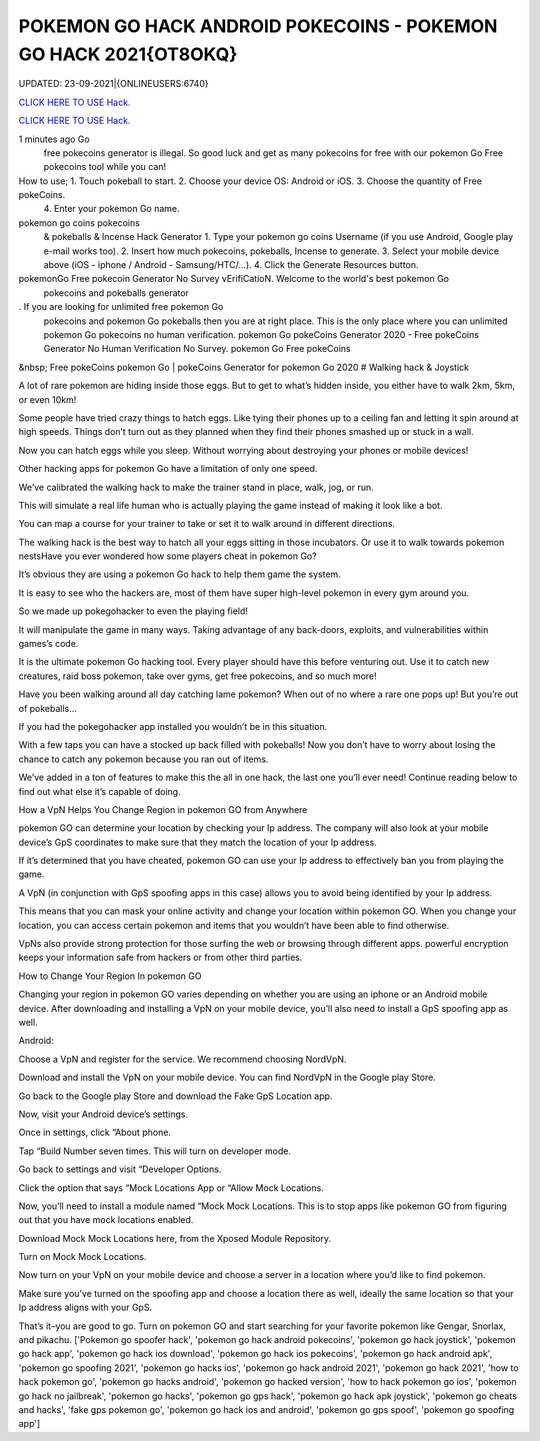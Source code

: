 POKEMON GO HACK ANDROID POKECOINS - POKEMON GO HACK 2021{OT8OKQ}
~~~~~~~~~~~~
UPDATED: 23-09-2021|{ONLINEUSERS:6740}

`CLICK HERE TO USE Hack. <https://gamecode.site/pokemon>`__

`CLICK HERE TO USE Hack. <https://gamecode.site/pokemon>`__





1 minutes ago Go
 free pokecoins generator
 is illegal. So good luck and get as many pokecoins
 for free with our pokemon Go
 Free pokecoins
 tool while you can!






How to use; 1. Touch pokeball to start. 2. Choose your device OS: Android or iOS. 3. Choose the quantity of Free pokeCoins.
 4. Enter your pokemon Go
 name.


pokemon go coins pokecoins
 & pokeballs & Incense
 Hack Generator
 1. Type your pokemon go coins
 Username (if you use Android, Google play e-mail works too). 2. Insert how much pokecoins,
 pokeballs, Incense to generate. 3. Select your mobile device above (iOS - iphone / Android - Samsung/HTC/...). 4. Click the Generate Resources button.


pokemonGo Free pokecoin Generator No Survey vErifiCatioN. Welcome to the world's best pokemon Go
 pokecoins and pokeballs generator
. If you are looking for unlimited free pokemon Go
 pokecoins and pokemon Go
 pokeballs then you are at right place. This is the only place where you can unlimited pokemon Go
 pokecoins no human verification. pokemon Go
 pokeCoins Generator
 2020 - Free
 pokeCoins Generator
 No Human Verification No Survey. pokemon Go Free
 pokeCoins

&nbsp;
Free pokeCoins pokemon Go | pokeCoins Generator for pokemon Go 2020
# Walking hack & Joystick

A lot of rare pokemon are hiding inside those eggs. But to get to what’s hidden inside, you either have to walk 2km, 5km, or even 10km!

Some people have tried crazy things to hatch eggs. Like tying their phones up to a ceiling fan and letting it spin around at high speeds. Things don’t turn out as they planned when they find their phones smashed up or stuck in a wall.

Now you can hatch eggs while you sleep. Without worrying about destroying your phones or mobile devices!

Other hacking apps for pokemon Go have a limitation of only one speed.

We’ve calibrated the walking hack to make the trainer stand in place, walk, jog, or run.

This will simulate a real life human who is actually playing the game instead of making it look like a bot.

You can map a course for your trainer to take or set it to walk around in different directions.

The walking hack is the best way to hatch all your eggs sitting in those incubators. Or use it to walk towards pokemon nestsHave you ever wondered how some players cheat in pokemon Go?

It’s obvious they are using a pokemon Go hack to help them game the system.

It is easy to see who the hackers are, most of them have super high-level pokemon in every gym around you.

So we made up pokegohacker to even the playing field!

It will manipulate the game in many ways. Taking advantage of any back-doors, exploits, and vulnerabilities within games’s code.

It is the ultimate pokemon Go hacking tool. Every player should have this before venturing out. Use it to catch new creatures, raid boss pokemon, take over gyms, get free pokecoins, and so much more!

Have you been walking around all day catching lame pokemon? When out of no where a rare one pops up! But you’re out of pokeballs…

If you had the pokegohacker app installed you wouldn’t be in this situation.

With a few taps you can have a stocked up back filled with pokeballs! Now you don’t have to worry about losing the chance to catch any pokemon because you ran out of items.

We’ve added in a ton of features to make this the all in one hack, the last one you’ll ever need! Continue reading below to find out what else it’s capable of doing.

How a VpN Helps You Change Region in pokemon GO from Anywhere

pokemon GO can determine your location by checking your Ip address. The company will also look at your mobile device’s GpS coordinates to make sure that they match the location of your Ip address.

If it’s determined that you have cheated, pokemon GO can use your Ip address to effectively ban you from playing the game.

A VpN (in conjunction with GpS spoofing apps in this case) allows you to avoid being identified by your Ip address.

This means that you can mask your online activity and change your location within pokemon GO. When you change your location, you can access certain pokemon and items that you wouldn’t have been able to find otherwise.

VpNs also provide strong protection for those surfing the web or browsing through different apps. powerful encryption keeps your information safe from hackers or from other third parties.

How to Change Your Region In pokemon GO

Changing your region in pokemon GO varies depending on whether you are using an iphone or an Android mobile device. After downloading and installing a VpN on your mobile device, you’ll also need to install a GpS spoofing app as well.

Android:

Choose a VpN and register for the service. We recommend choosing NordVpN.

Download and install the VpN on your mobile device. You can find NordVpN in the Google play Store.

Go back to the Google play Store and download the Fake GpS Location app.

Now, visit your Android device’s settings.

Once in settings, click “About phone.

Tap “Build Number seven times. This will turn on developer mode.

Go back to settings and visit “Developer Options.

Click the option that says “Mock Locations App or “Allow Mock Locations.

Now, you’ll need to install a module named “Mock Mock Locations. This is to stop apps like pokemon GO from figuring out that you have mock locations enabled.

Download Mock Mock Locations here, from the Xposed Module Repository.

Turn on Mock Mock Locations.

Now turn on your VpN on your mobile device and choose a server in a location where you’d like to find pokemon.

Make sure you’ve turned on the spoofing app and choose a location there as well, ideally the same location so that your Ip address aligns with your GpS.

That’s it–you are good to go. Turn on pokemon GO and start searching for your favorite pokemon like Gengar, Snorlax, and pikachu.
['Pokemon go spoofer hack', 'pokemon go hack android pokecoins', 'pokemon go hack joystick', 'pokemon go hack app', 'pokemon go hack ios download', 'pokemon go hack ios pokecoins', 'pokemon go hack android apk', 'pokemon go spoofing 2021', 'pokemon go hacks ios', 'pokemon go hack android 2021', 'pokemon go hack 2021', 'how to hack pokemon go', 'pokemon go hacks android', 'pokemon go hacked version', 'how to hack pokemon go ios', 'pokemon go hack no jailbreak', 'pokemon go hacks', 'pokemon go gps hack', 'pokemon go hack apk joystick', 'pokemon go cheats and hacks', 'fake gps pokemon go', 'pokemon go hack ios and android', 'pokemon go gps spoof', 'pokemon go spoofing app']
